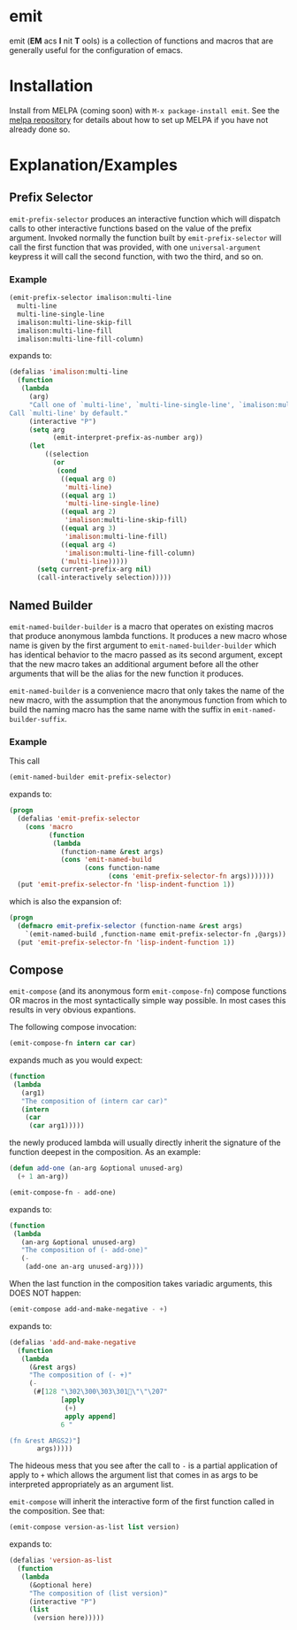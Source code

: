 * emit
emit (*EM* acs *I* nit *T* ools) is a collection of functions and macros that are generally useful for the configuration of emacs.
* Installation

Install from MELPA (coming soon) with ~M-x package-install emit~. See the [[https://github.com/milkypostman/melpa][melpa repository]] for details about how to set up MELPA if you have not already done so.
* Explanation/Examples
** Prefix Selector
~emit-prefix-selector~ produces an interactive function which will dispatch calls to other interactive functions based on the value of the prefix argument. Invoked normally the function built by ~emit-prefix-selector~ will call the first function that was provided, with one ~universal-argument~ keypress it will call the second function, with two the third, and so on.
*** Example
#+BEGIN_SRC emacs-lisp
(emit-prefix-selector imalison:multi-line
  multi-line
  multi-line-single-line
  imalison:multi-line-skip-fill
  imalison:multi-line-fill
  imalison:multi-line-fill-column)
#+END_SRC
expands to:
#+BEGIN_SRC emacs-lisp
(defalias 'imalison:multi-line
  (function
   (lambda
     (arg)
     "Call one of `multi-line', `multi-line-single-line', `imalison:multi-line-skip-fill', `imalison:multi-line-fill', `imalison:multi-line-fill-column' depending the prefix argument.
Call `multi-line' by default."
     (interactive "P")
     (setq arg
           (emit-interpret-prefix-as-number arg))
     (let
         ((selection
           (or
            (cond
             ((equal arg 0)
              'multi-line)
             ((equal arg 1)
              'multi-line-single-line)
             ((equal arg 2)
              'imalison:multi-line-skip-fill)
             ((equal arg 3)
              'imalison:multi-line-fill)
             ((equal arg 4)
              'imalison:multi-line-fill-column)
             ('multi-line)))))
       (setq current-prefix-arg nil)
       (call-interactively selection)))))
#+END_SRC
** Named Builder
~emit-named-builder-builder~ is a macro that operates on existing macros that produce anonymous lambda functions. It produces a new macro whose name is given by the first argument to ~emit-named-builder-builder~ which has identical behavior to the macro passed as its second argument, except that the new macro takes an additional argument before all the other arguments that will be the alias for the new function it produces.

~emit-named-builder~ is a convenience macro that only takes the name of the new macro, with the assumption that the anonymous function from which to build the naming macro has the same name with the suffix in ~emit-named-builder-suffix~.
*** Example
This call
#+BEGIN_SRC emacs-lisp
(emit-named-builder emit-prefix-selector)
#+END_SRC

expands to:
#+BEGIN_SRC emacs-lisp
(progn
  (defalias 'emit-prefix-selector
    (cons 'macro
          (function
           (lambda
             (function-name &rest args)
             (cons 'emit-named-build
                   (cons function-name
                         (cons 'emit-prefix-selector-fn args)))))))
  (put 'emit-prefix-selector-fn 'lisp-indent-function 1))
#+END_SRC

which is also the expansion of:

#+BEGIN_SRC emacs-lisp
(progn
  (defmacro emit-prefix-selector (function-name &rest args)
    `(emit-named-build ,function-name emit-prefix-selector-fn ,@args))
  (put 'emit-prefix-selector-fn 'lisp-indent-function 1))
#+END_SRC
** Compose

~emit-compose~ (and its anonymous form ~emit-compose-fn~) compose functions OR macros in the most syntactically simple way possible. In most cases this results in very obvious expantions.

The following compose invocation:

#+BEGIN_SRC emacs-lisp
(emit-compose-fn intern car car)
#+END_SRC

expands much as you would expect:

#+BEGIN_SRC emacs-lisp
(function
 (lambda
   (arg1)
   "The composition of (intern car car)"
   (intern
    (car
     (car arg1)))))
#+END_SRC

the newly produced lambda will usually directly inherit the signature of the function deepest in the composition. As an example:

#+BEGIN_SRC emacs-lisp
(defun add-one (an-arg &optional unused-arg)
  (+ 1 an-arg))

(emit-compose-fn - add-one)
#+END_SRC

expands to:

#+BEGIN_SRC emacs-lisp
(function
 (lambda
   (an-arg &optional unused-arg)
   "The composition of (- add-one)"
   (-
    (add-one an-arg unused-arg))))
#+END_SRC

When the last function in the composition takes variadic arguments, this DOES NOT happen:

#+BEGIN_SRC emacs-lisp
(emit-compose add-and-make-negative - +)
#+END_SRC

expands to:

#+BEGIN_SRC emacs-lisp
(defalias 'add-and-make-negative
  (function
   (lambda
     (&rest args)
     "The composition of (- +)"
     (-
      (#[128 "\302\300\303\301\"\"\207"
             [apply
              (+)
              apply append]
             6 "

(fn &rest ARGS2)"]
       args)))))
#+END_SRC

The hideous mess that you see after the call to ~-~ is a partial application of apply to ~+~ which allows the argument list that comes in as args to be interpreted appropriately as an argument list.

~emit-compose~ will inherit the interactive form of the first function called in the composition. See that:
#+BEGIN_SRC emacs-lisp
(emit-compose version-as-list list version)
#+END_SRC
expands to:
#+BEGIN_SRC emacs-lisp
(defalias 'version-as-list
  (function
   (lambda
     (&optional here)
     "The composition of (list version)"
     (interactive "P")
     (list
      (version here)))))
#+END_SRC
